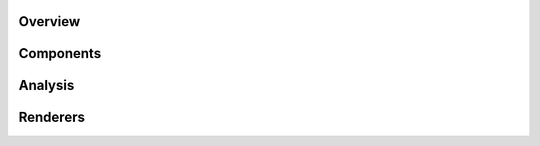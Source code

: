 .. _tutorials-overview:

########
Overview
########


.. nbgallery::
    :glob:

    overview/*


##########
Components
##########


.. nbgallery::
    :glob:

    components/*


########
Analysis
########


.. nbgallery::
    :glob:

    analysis/*


#########
Renderers
#########


.. nbgallery::
    :glob:

    renderers/*


.. Hiding - Indices and tables
   :ref:`genindex`
   :ref:`modindex`
   :ref:`search`